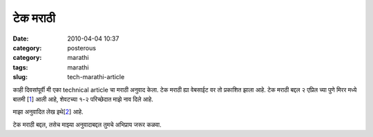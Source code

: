 टेक मराठी
##########

:date: 2010-04-04 10:37
:category: posterous
:category: marathi
:tags: marathi
:slug: tech-marathi-article

काही दिवसांपूर्वी मी एका technical article चा मराठी अनुवाद केला. टेक मराठी ह्या वेबसाईट वर तो प्रकाशित झाला आहे. टेक मराठी बद्दल २ एप्रिल च्या पुणे मिरर मध्ये बातमी [1_]  आली आहे, शेवटच्या १-२ परिच्छेदात माझे नाव दिले आहे.

माझा अनुवादित लेख इथे[2_]  आहे. 

टेक मराठी बद्दल, तसेच माझ्या अनुवादाबद्दल तुमचे अभिप्राय जरूर कळवा. 

.. _1: http://www.punemirror.in/index.aspx?page=article&amp;sectid=2&amp;contentid=2010040220100402004424680eab3c870&amp;sectxslt=
.. _2: http://techmarathi.com/?p=170

